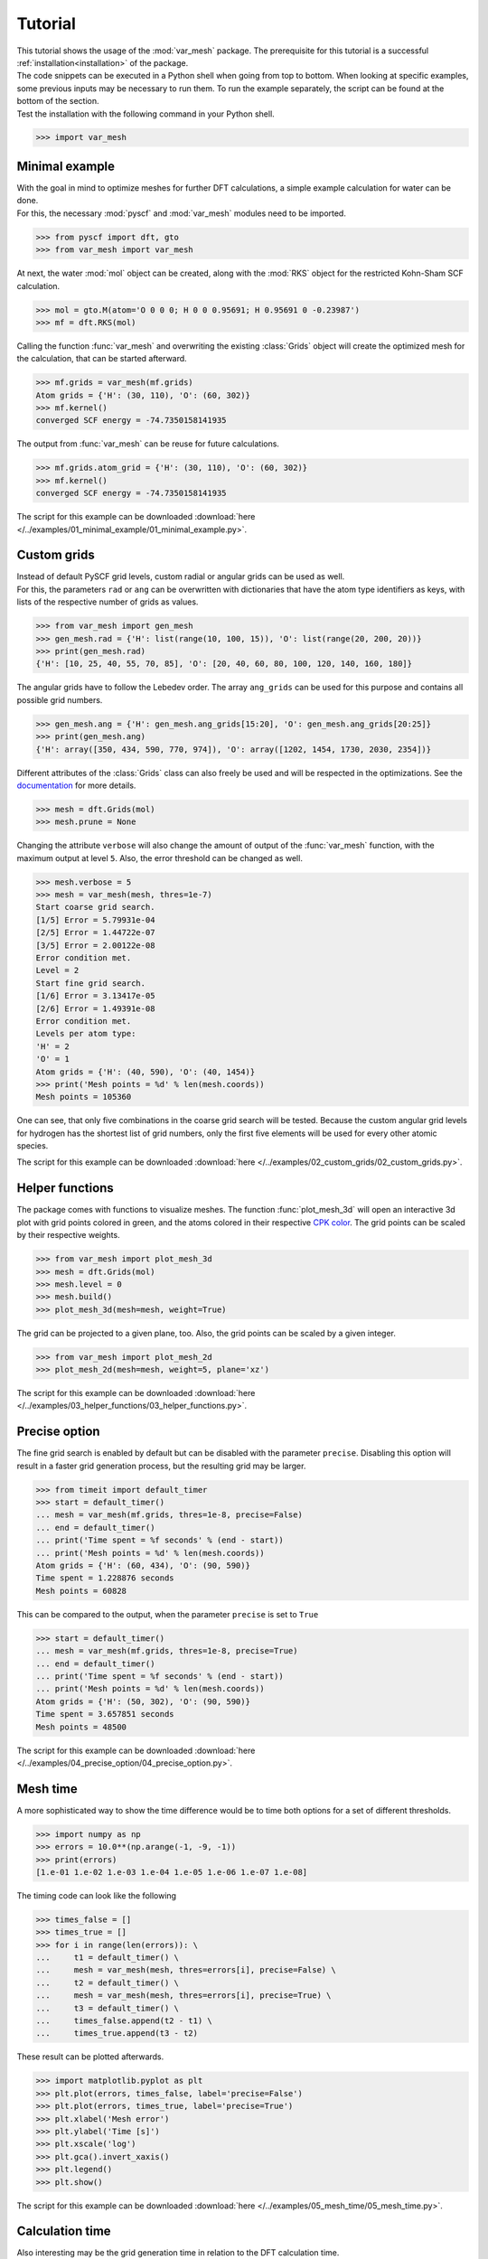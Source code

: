 .. _tutorial:

Tutorial
********

| This tutorial shows the usage of the :mod:`var_mesh` package. The prerequisite for this tutorial is a successful :ref:`installation<installation>` of the package.
| The code snippets can be executed in a Python shell when going from top to bottom. When looking at specific examples, some previous inputs may be necessary to run them. To run the example separately, the script can be found at the bottom of the section.
| Test the installation with the following command in your Python shell.

.. code-block:: python

   >>> import var_mesh


Minimal example
===============

| With the goal in mind to optimize meshes for further DFT calculations, a simple example calculation for water can be done.
| For this, the necessary :mod:`pyscf` and :mod:`var_mesh` modules need to be imported.

.. code-block:: python

   >>> from pyscf import dft, gto
   >>> from var_mesh import var_mesh

At next, the water :mod:`mol` object can be created, along with the :mod:`RKS` object for the restricted Kohn-Sham SCF calculation.

.. code-block:: python

   >>> mol = gto.M(atom='O 0 0 0; H 0 0 0.95691; H 0.95691 0 -0.23987')
   >>> mf = dft.RKS(mol)

Calling the function :func:`var_mesh` and overwriting the existing :class:`Grids` object will create the optimized mesh for the calculation, that can be started afterward.

.. code-block:: python

   >>> mf.grids = var_mesh(mf.grids)
   Atom grids = {'H': (30, 110), 'O': (60, 302)}
   >>> mf.kernel()
   converged SCF energy = -74.7350158141935

The output from :func:`var_mesh` can be reuse for future calculations.

.. code-block:: python

   >>> mf.grids.atom_grid = {'H': (30, 110), 'O': (60, 302)}
   >>> mf.kernel()
   converged SCF energy = -74.7350158141935

The script for this example can be downloaded :download:`here </../examples/01_minimal_example/01_minimal_example.py>`.


Custom grids
============

| Instead of default PySCF grid levels, custom radial or angular grids can be used as well.
| For this, the parameters ``rad`` or ``ang`` can be overwritten with dictionaries that have the atom type identifiers as keys, with lists of the respective number of grids as values.

.. code-block:: python

   >>> from var_mesh import gen_mesh
   >>> gen_mesh.rad = {'H': list(range(10, 100, 15)), 'O': list(range(20, 200, 20))}
   >>> print(gen_mesh.rad)
   {'H': [10, 25, 40, 55, 70, 85], 'O': [20, 40, 60, 80, 100, 120, 140, 160, 180]}

The angular grids have to follow the Lebedev order. The array ``ang_grids`` can be used for this purpose and contains all possible grid numbers.

.. code-block:: python

   >>> gen_mesh.ang = {'H': gen_mesh.ang_grids[15:20], 'O': gen_mesh.ang_grids[20:25]}
   >>> print(gen_mesh.ang)
   {'H': array([350, 434, 590, 770, 974]), 'O': array([1202, 1454, 1730, 2030, 2354])}

Different attributes of the :class:`Grids` class can also freely be used and will be respected in the optimizations. See the `documentation  <https://sunqm.github.io/pyscf/modules/dft.html#pyscf.dft.gen_grid.Grids>`_ for more details.

.. code-block:: python

   >>> mesh = dft.Grids(mol)
   >>> mesh.prune = None

Changing the attribute ``verbose`` will also change the amount of output of the :func:`var_mesh` function, with the maximum output at level ``5``. Also, the error threshold can be changed as well.

.. code-block:: python

   >>> mesh.verbose = 5
   >>> mesh = var_mesh(mesh, thres=1e-7)
   Start coarse grid search.
   [1/5] Error = 5.79931e-04
   [2/5] Error = 1.44722e-07
   [3/5] Error = 2.00122e-08
   Error condition met.
   Level = 2
   Start fine grid search.
   [1/6] Error = 3.13417e-05
   [2/6] Error = 1.49391e-08
   Error condition met.
   Levels per atom type:
   'H' = 2
   'O' = 1
   Atom grids = {'H': (40, 590), 'O': (40, 1454)}
   >>> print('Mesh points = %d' % len(mesh.coords))
   Mesh points = 105360

One can see, that only five combinations in the coarse grid search will be tested. Because the custom angular grid levels for hydrogen has the shortest list of grid numbers, only the first five elements will be used for every other atomic species.

The script for this example can be downloaded :download:`here </../examples/02_custom_grids/02_custom_grids.py>`.


Helper functions
================

The package comes with functions to visualize meshes. The function :func:`plot_mesh_3d` will open an interactive 3d plot with grid points colored in green, and the atoms colored in their respective `CPK color <https://en.wikipedia.org/wiki/CPK_coloring>`_. The grid points can be scaled by their respective weights.

.. code-block:: python

   >>> from var_mesh import plot_mesh_3d
   >>> mesh = dft.Grids(mol)
   >>> mesh.level = 0
   >>> mesh.build()
   >>> plot_mesh_3d(mesh=mesh, weight=True)

.. figure:: _images/plot_mesh_3d.png
   :align: center
   :figwidth: 75%

The grid can be projected to a given plane, too. Also, the grid points can be scaled by a given integer.

.. code-block:: python

   >>> from var_mesh import plot_mesh_2d
   >>> plot_mesh_2d(mesh=mesh, weight=5, plane='xz')

.. figure:: _images/plot_mesh_2d.png
   :align: center
   :figwidth: 75%

The script for this example can be downloaded :download:`here </../examples/03_helper_functions/03_helper_functions.py>`.


Precise option
==============

The fine grid search is enabled by default but can be disabled with the parameter ``precise``. Disabling this option will result in a faster grid generation process, but the resulting grid may be larger.

.. code-block:: python

   >>> from timeit import default_timer
   >>> start = default_timer()
   ... mesh = var_mesh(mf.grids, thres=1e-8, precise=False)
   ... end = default_timer()
   ... print('Time spent = %f seconds' % (end - start))
   ... print('Mesh points = %d' % len(mesh.coords))
   Atom grids = {'H': (60, 434), 'O': (90, 590)}
   Time spent = 1.228876 seconds
   Mesh points = 60828

This can be compared to the output, when the parameter ``precise`` is set to ``True``

.. code-block:: python

   >>> start = default_timer()
   ... mesh = var_mesh(mf.grids, thres=1e-8, precise=True)
   ... end = default_timer()
   ... print('Time spent = %f seconds' % (end - start))
   ... print('Mesh points = %d' % len(mesh.coords))
   Atom grids = {'H': (50, 302), 'O': (90, 590)}
   Time spent = 3.657851 seconds
   Mesh points = 48500

The script for this example can be downloaded :download:`here </../examples/04_precise_option/04_precise_option.py>`.


Mesh time
=========

A more sophisticated way to show the time difference would be to time both options for a set of different thresholds.

.. code-block:: python

   >>> import numpy as np
   >>> errors = 10.0**(np.arange(-1, -9, -1))
   >>> print(errors)
   [1.e-01 1.e-02 1.e-03 1.e-04 1.e-05 1.e-06 1.e-07 1.e-08]

The timing code can look like the following

.. code-block:: python

   >>> times_false = []
   >>> times_true = []
   >>> for i in range(len(errors)): \
   ...     t1 = default_timer() \
   ...     mesh = var_mesh(mesh, thres=errors[i], precise=False) \
   ...     t2 = default_timer() \
   ...     mesh = var_mesh(mesh, thres=errors[i], precise=True) \
   ...     t3 = default_timer() \
   ...     times_false.append(t2 - t1) \
   ...     times_true.append(t3 - t2)

These result can be plotted afterwards.

.. code-block:: python

   >>> import matplotlib.pyplot as plt
   >>> plt.plot(errors, times_false, label='precise=False')
   >>> plt.plot(errors, times_true, label='precise=True')
   >>> plt.xlabel('Mesh error')
   >>> plt.ylabel('Time [s]')
   >>> plt.xscale('log')
   >>> plt.gca().invert_xaxis()
   >>> plt.legend()
   >>> plt.show()

.. figure:: _images/mesh_time.png
   :align: center
   :figwidth: 75%

The script for this example can be downloaded :download:`here </../examples/05_mesh_time/05_mesh_time.py>`.


Calculation time
================

Also interesting may be the grid generation time in relation to the DFT calculation time.

.. code-block:: python

   >>> mf = dft.RKS(mol)
   >>> mf.verbose = 0
   >>> mf.grids.verbose = 0
   >>> time_mesh = []
   >>> time_scf = []
   >>> for i in range(len(errors)): \
   ...     t1 = default_timer() \
   ...     mf.grids = var_mesh(mf.grids, thres=errors[i], precise=True) \
   ...     t2 = default_timer() \
   ...     mf.kernel() \
   ...     t3 = default_timer() \
   ...     time_mesh.append(t2 - t1) \
   ...     time_scf.append(t3 - t2)


These result can be plotted as well.

.. code-block:: python

  >>> plt.plot(errors, time_mesh, label='VarMesh')
  >>> plt.plot(errors, time_scf, label='SCF')
  >>> plt.xlabel('Mesh error')
  >>> plt.ylabel('Time [s]')
  >>> plt.xscale('log')
  >>> plt.gca().invert_xaxis()
  >>> plt.legend()
  >>> plt.show()

.. figure:: _images/calculation_time.png
   :align: center
   :figwidth: 75%

The script for this example can be downloaded :download:`here </../examples/06_calculation_time/06_calculation_time.py>`.


PyFLOSIC example
================

| This example has been adopted from a PyFLOSIC `example <https://github.com/pyflosic/pyflosic/tree/master/examples/basic_calculations>`_.
| This package can be used with the :mod:`pyflosic` package, too. At first, a geometry file is needed: :download:`H2.xyz </../examples/07_pyflosic_usage/H2.xyz>`
| Since :mod:`pyflosic` only supports Python 3, this example can not be executed with Python 2. The package :mod:`ase` is required as well.

.. code-block:: python

   >>> from ase.io import read
   >>> from flosic_os import ase2pyscf, xyz_to_nuclei_fod
   >>> from flosic_scf import FLOSIC

At next we have to set up the calculation details.

.. code-block:: python

   >>> molecule = read('H2.xyz')
   >>> geo, nuclei, fod1, fod2, included = xyz_to_nuclei_fod(molecule)
   >>> mol = gto.M(atom=ase2pyscf(nuclei), basis='6-311++Gss', spin=0, charge=0)
   >>> sic_object = FLOSIC(mol, xc='lda,pw', fod1=fod1, fod2=fod2, ham_sic='HOO')
   >>> sic_object.max_cycle = 300
   >>> sic_object.conv_tol = 1e-7

By default a grid level of ``3`` will be used. Compare the mesh size before and after the optimization.

.. code-block:: python

   >>> mesh_size = len(sic_object.calc_uks.grids.coords)
   >>> print('Mesh size before: %d' % mesh_size)
   Mesh size before: 28186
   >>> sic_object.calc_uks.grids = var_mesh(sic_object.calc_uks.grids)
   >>> print('Mesh size after: %d' % len(sic_object.calc_uks.grids.coords))
   Mesh size after: 6600

Finally, start the FLO-SIC calculation.

.. code-block:: python

   >>> sic_object.kernel()
   ESIC = -0.045866
   ESIC = -0.045129
   ESIC = -0.045133
   ESIC = -0.045130
   ESIC = -0.045129
   ESIC = -0.045129
   ESIC = -0.045129
   ESIC = -0.045129
   ESIC = -0.045129
   ESIC = -0.045129
   ESIC = -0.045129
   ESIC = -0.045129
   ESIC = -0.045129
   converged SCF energy = -1.18118690828491  <S^2> = 6.6613381e-16  2S+1 = 1

The script for this example can be downloaded :download:`here </../examples/07_pyflosic_usage/07_pyflosic_usage.py>`.
